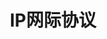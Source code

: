 #+TITLE: IP网际协议
#+HTML_HEAD: <link rel="stylesheet" type="text/css" href="css/main.css" />
#+HTML_LINK_UP: tii.html   
#+HTML_LINK_HOME: tii.html
#+OPTIONS: num:nil timestamp:nil  ^:nil *:nil
